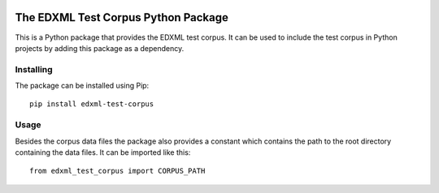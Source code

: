 |license| |pyversion|

.. |license| image::  https://img.shields.io/badge/License-MIT-blue.svg
.. |pyversion| image::  https://img.shields.io/badge/python-3.5%20%7C%203.6%20%7C%203.7%20%7C%203.8-blue

====================================
The EDXML Test Corpus Python Package
====================================

This is a Python package that provides the EDXML test corpus. It can be used to include the test corpus in Python projects by adding this package as a dependency.

Installing
==========

The package can be installed using Pip::

  pip install edxml-test-corpus

Usage
=====

Besides the corpus data files the package also provides a constant which contains the path to the root directory containing the data files. It can be imported like this::

    from edxml_test_corpus import CORPUS_PATH

